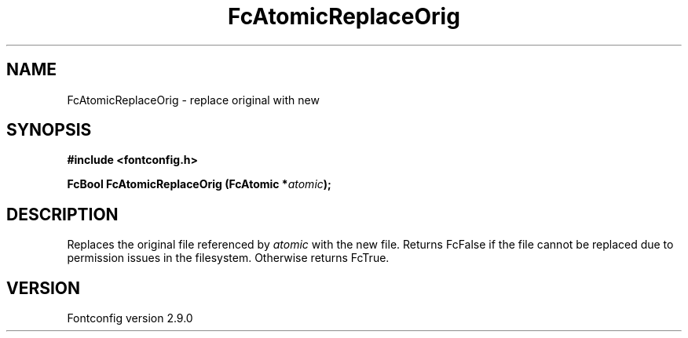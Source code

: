 .\" This manpage has been automatically generated by docbook2man 
.\" from a DocBook document.  This tool can be found at:
.\" <http://shell.ipoline.com/~elmert/comp/docbook2X/> 
.\" Please send any bug reports, improvements, comments, patches, 
.\" etc. to Steve Cheng <steve@ggi-project.org>.
.TH "FcAtomicReplaceOrig" "3" "11 3月 2012" "" ""

.SH NAME
FcAtomicReplaceOrig \- replace original with new
.SH SYNOPSIS
.sp
\fB#include <fontconfig.h>
.sp
FcBool FcAtomicReplaceOrig (FcAtomic *\fIatomic\fB);
\fR
.SH "DESCRIPTION"
.PP
Replaces the original file referenced by \fIatomic\fR with
the new file. Returns FcFalse if the file cannot be replaced due to
permission issues in the filesystem. Otherwise returns FcTrue.
.SH "VERSION"
.PP
Fontconfig version 2.9.0
